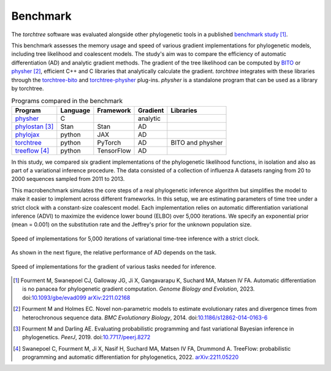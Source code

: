 Benchmark
=========

The `torchtree` software was evaluated alongside other phylogenetic tools in a published `benchmark study <https://github.com/4ment/gradient-benchmark>`_ [#Fourment2022]_.

This benchmark assesses the memory usage and speed of various gradient implementations for phylogenetic models, including tree likelihood and coalescent models.
The study's aim was to compare the efficiency of automatic differentiation (AD) and analytic gradient methods.
The gradient of the tree likelihood can be computed by `BITO <https://github.com/phylovi/bito>`_ or `physher <https://github.com/4ment/physher>`_ [#Fourment2014]_, efficient C++ and C libraries that analytically calculate the gradient.
`torchtree` integrates with these libraries through the `torchtree-bito <https://github.com/4ment/torchtree-bito>`_ and `torchtree-physher <https://github.com/4ment/torchtree-physher>`_ plug-ins.
`physher` is a standalone program that can be used as a library by torchtree.

.. list-table:: Programs compared in the benchmark
   :header-rows: 1

   * - Program
     - Language
     - Framework
     - Gradient
     - Libraries
   * - `physher <https://github.com/4ment/physher>`_
     - C
     -
     - analytic
     -
   * - `phylostan <https://github.com/4ment/phylostan>`_ [#Fourment2019]_
     - Stan
     - Stan
     - AD
     -
   * - `phylojax <https://github.com/4ment/phylojax>`_
     - python
     - JAX
     - AD
     -
   * - `torchtree <https://github.com/4ment/torchtree>`_
     - python
     - PyTorch
     - AD
     - BITO and physher
   * - `treeflow <https://github.com/christiaanjs/treeflow>`_ [#swanepoel2022]_
     - python
     - TensorFlow
     - AD
     -

In this study, we compared six gradient implementations of the phylogenetic likelihood functions, in isolation and also as part of a variational inference procedure.
The data consisted of a collection of influenza A datasets ranging from 20 to 2000 sequences sampled from 2011 to 2013.

This macrobenchmark simulates the core steps of a real phylogenetic inference algorithm but simplifies the model to make it easier to implement across different frameworks.
In this setup, we are estimating parameters of time tree under a strict clock with a constant-size coalescent model.
Each implementation relies on automatic differentiation variational inference (ADVI) to maximize the evidence lower bound (ELBO) over 5,000 iterations.
We specify an exponential prior (mean = 0.001) on the substitution rate and the Jeffrey's prior for the unknown population size.

.. figure:: images/benchmark-macro-time.png
   :align: center
   :alt: Speed of implementations for 5,000 iterations of variational time-tree inference with a strict clock
   
   Speed of implementations for 5,000 iterations of variational time-tree inference with a strict clock.

As shown in the next figure, the relative performance of AD depends on the task.

.. figure:: images/benchmark-micro-time.png
   :align: center
   :alt: Speed of implementations for the gradient of various tasks needed for inference

   Speed of implementations for the gradient of various tasks needed for inference.

.. [#Fourment2022] Fourment M, Swanepoel CJ, Galloway JG, Ji X, Gangavarapu K, Suchard MA, Matsen IV FA. Automatic differentiation is no panacea for phylogenetic gradient computation. *Genome Biology and Evolution*, 2023. doi:`10.1093/gbe/evad099 <https://doi.org/10.1093/gbe/evad099>`_ `arXiv:2211.02168 <https://arxiv.org/abs/2211.02168>`_

.. [#Fourment2014] Fourment M and Holmes EC. Novel non-parametric models to estimate evolutionary rates and divergence times from heterochronous sequence data. *BMC Evolutionary Biology*, 2014. doi:`10.1186/s12862-014-0163-6 <https://doi.org/10.1186/s12862-014-0163-6>`_

.. [#Fourment2019] Fourment M and Darling AE. Evaluating probabilistic programming and fast variational Bayesian inference in phylogenetics. *PeerJ*, 2019. doi:`10.7717/peerj.8272 <https://doi.org/10.7717/peerj.8272>`_

.. [#swanepoel2022] Swanepoel C, Fourment M, Ji X, Nasif H, Suchard MA, Matsen IV FA, Drummond A. TreeFlow: probabilistic programming and automatic differentiation for phylogenetics, 2022. `arXiv:2211.05220 <https://arxiv.org/abs/2211.05220>`_
